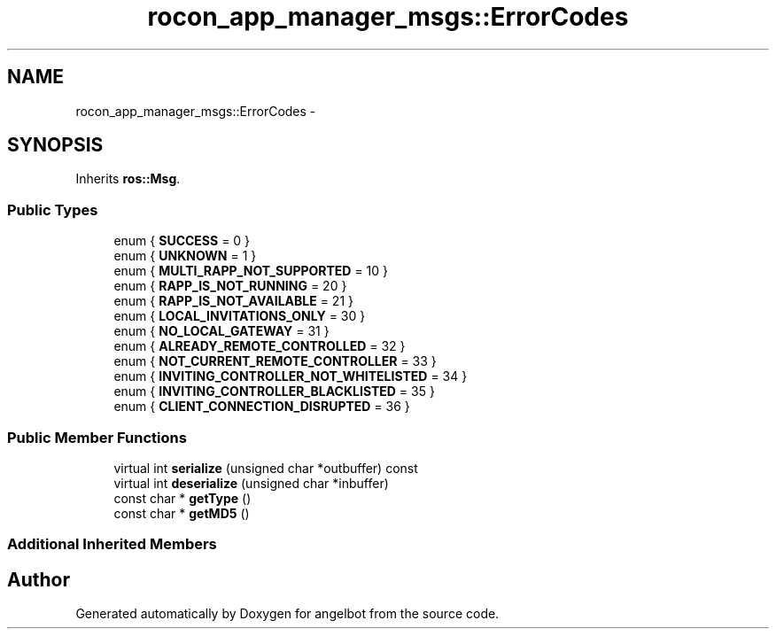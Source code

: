 .TH "rocon_app_manager_msgs::ErrorCodes" 3 "Sat Jul 9 2016" "angelbot" \" -*- nroff -*-
.ad l
.nh
.SH NAME
rocon_app_manager_msgs::ErrorCodes \- 
.SH SYNOPSIS
.br
.PP
.PP
Inherits \fBros::Msg\fP\&.
.SS "Public Types"

.in +1c
.ti -1c
.RI "enum { \fBSUCCESS\fP = 0 }"
.br
.ti -1c
.RI "enum { \fBUNKNOWN\fP = 1 }"
.br
.ti -1c
.RI "enum { \fBMULTI_RAPP_NOT_SUPPORTED\fP = 10 }"
.br
.ti -1c
.RI "enum { \fBRAPP_IS_NOT_RUNNING\fP = 20 }"
.br
.ti -1c
.RI "enum { \fBRAPP_IS_NOT_AVAILABLE\fP = 21 }"
.br
.ti -1c
.RI "enum { \fBLOCAL_INVITATIONS_ONLY\fP = 30 }"
.br
.ti -1c
.RI "enum { \fBNO_LOCAL_GATEWAY\fP = 31 }"
.br
.ti -1c
.RI "enum { \fBALREADY_REMOTE_CONTROLLED\fP = 32 }"
.br
.ti -1c
.RI "enum { \fBNOT_CURRENT_REMOTE_CONTROLLER\fP = 33 }"
.br
.ti -1c
.RI "enum { \fBINVITING_CONTROLLER_NOT_WHITELISTED\fP = 34 }"
.br
.ti -1c
.RI "enum { \fBINVITING_CONTROLLER_BLACKLISTED\fP = 35 }"
.br
.ti -1c
.RI "enum { \fBCLIENT_CONNECTION_DISRUPTED\fP = 36 }"
.br
.in -1c
.SS "Public Member Functions"

.in +1c
.ti -1c
.RI "virtual int \fBserialize\fP (unsigned char *outbuffer) const "
.br
.ti -1c
.RI "virtual int \fBdeserialize\fP (unsigned char *inbuffer)"
.br
.ti -1c
.RI "const char * \fBgetType\fP ()"
.br
.ti -1c
.RI "const char * \fBgetMD5\fP ()"
.br
.in -1c
.SS "Additional Inherited Members"


.SH "Author"
.PP 
Generated automatically by Doxygen for angelbot from the source code\&.
